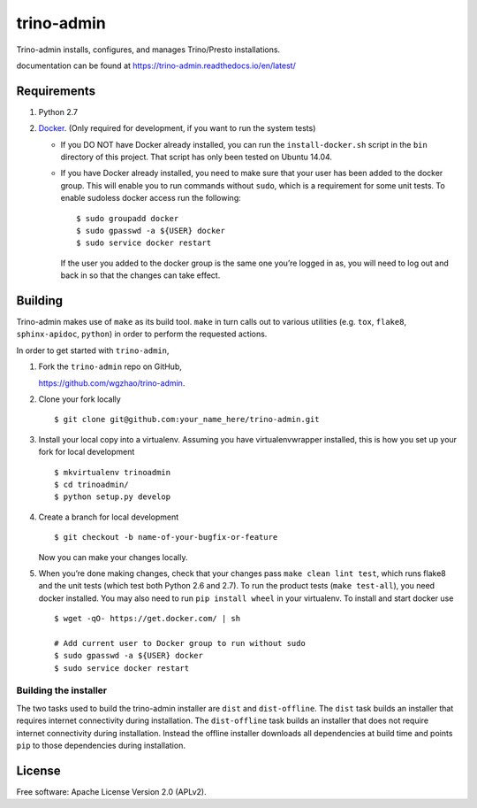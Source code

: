 trino-admin 
============

.. image:: https://img.shields.io/pypi/dm/trino-admin.svg
    :target: https://pypi.org/project/trino-admin/

.. image:: https://img.shields.io/pypi/v/trino-admin.svg
    :target: https://pypi.org/project/trino-admin/

.. image:: https://img.shields.io/pypi/pyversions/trino-admin.svg
    :target: https://pypi.org/project/trino-admin/

.. image:: https://img.shields.io/pypi/implementation/trino-admin.svg
    :target: https://pypi.org/project/trino-admin/

.. image:: https://readthedocs.org/projects/trino-admin/badge/?version=latest
    :target: https://trino-admin.readthedocs.io/en/latest/?badge=latest
    :alt: Documentation Status

Trino-admin installs, configures, and manages Trino/Presto installations.

documentation can be found at https://trino-admin.readthedocs.io/en/latest/

Requirements
------------

1. Python 2.7
2. `Docker <https://www.docker.com/>`__. (Only required for development,
   if you want to run the system tests)

   -  If you DO NOT have Docker already installed, you can run the
      ``install-docker.sh`` script in the ``bin`` directory of this
      project. That script has only been tested on Ubuntu 14.04.

   -  If you have Docker already installed, you need to make sure that
      your user has been added to the docker group. This will enable you
      to run commands without ``sudo``, which is a requirement for some
      unit tests. To enable sudoless docker access run the following::


          $ sudo groupadd docker
          $ sudo gpasswd -a ${USER} docker
          $ sudo service docker restart


      If the user you added to the docker group is the same one you’re
      logged in as, you will need to log out and back in so that the
      changes can take effect.

Building
--------

Trino-admin makes use of ``make`` as its build tool. ``make`` in turn
calls out to various utilities (e.g. ``tox``, ``flake8``,
``sphinx-apidoc``, ``python``) in order to perform the requested
actions.

In order to get started with ``trino-admin``,

1. Fork the ``trino-admin`` repo on GitHub,

   https://github.com/wgzhao/trino-admin.

2. Clone your fork locally ::

    $ git clone git@github.com:your_name_here/trino-admin.git

3. Install your local copy into a virtualenv. Assuming you have
   virtualenvwrapper installed, this is how you set up your fork for
   local development ::


    $ mkvirtualenv trinoadmin
    $ cd trinoadmin/
    $ python setup.py develop

4. Create a branch for local development ::

    $ git checkout -b name-of-your-bugfix-or-feature

   Now you can make your changes locally.

5. When you’re done making changes, check that your changes pass
   ``make clean lint test``, which runs flake8 and the unit tests (which
   test both Python 2.6 and 2.7). To run the product tests
   (``make test-all``), you need docker installed. You may also need to
   run ``pip install wheel`` in your virtualenv. To install and start
   docker use ::

    $ wget -qO- https://get.docker.com/ | sh

    # Add current user to Docker group to run without sudo
    $ sudo gpasswd -a ${USER} docker
    $ sudo service docker restart

Building the installer
~~~~~~~~~~~~~~~~~~~~~~

The two tasks used to build the trino-admin installer are ``dist`` and
``dist-offline``. The ``dist`` task builds an installer that requires
internet connectivity during installation. The ``dist-offline`` task
builds an installer that does not require internet connectivity during
installation. Instead the offline installer downloads all dependencies
at build time and points ``pip`` to those dependencies during
installation.

License
-------

Free software: Apache License Version 2.0 (APLv2).

